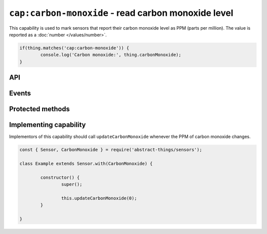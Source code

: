 ``cap:carbon-monoxide`` - read carbon monoxide level
====================================================

This capability is used to mark sensors that report their carbon monoxide level
as PPM (parts per million). The value is reported as a :doc:`number </values/number>`.

.. sourcecode:: js

	if(thing.matches('cap:carbon-monoxide')) {
		console.log('Carbon monoxide:', thing.carbonMonoxide);
	}

API
---

.. js:function:: carbonMonoxide

	Get the current carbon monoxide levels as PPM.

	:returns:
		Promise that resolves to the current value as a
		:doc:`number </values/number>`.

	.. sourcecode:: js

		console.log('CO is:', await thing.carbonMonoxide());

.. js:function:: co()

	Get the current carbon monoxide levels as PPM.

	:returns:
		Promise that resolves to the current value as a
		:doc:`number </values/number>`.

	.. sourcecode:: js

		console.log('CO is:', await thing.co());

Events
------

.. js:data:: carbonMonoxideChanged

	The carbon monoxide level has changed. Payload is the new PPM as a
	:doc:`number </values/number>`.

	Example:

	.. sourcecode:: js

		thing.on('carbonMonoxideChanged', v => console.log('Changed to:', v));

Protected methods
-----------------

.. js:function:: updateCarbonMonoxide(value)

	Update the current carbon monoxide level. Should be called whenever a change
	in PPM is detected.

	:param value:
		The new PPM value. Will be converted to a :doc:`number </values/number>`.

	Example:

	.. sourcecode:: js

		this.updateCarbonMonoxide(0);

Implementing capability
-----------------------

Implementors of this capability should call ``updateCarbonMonoxide`` whenever the
PPM of carbon monoxide changes.

.. sourcecode:: js

	const { Sensor, CarbonMonoxide } = require('abstract-things/sensors');

	class Example extends Sensor.with(CarbonMonoxide) {

		constructor() {
			super();

			this.updateCarbonMonoxide(0);
		}

	}
